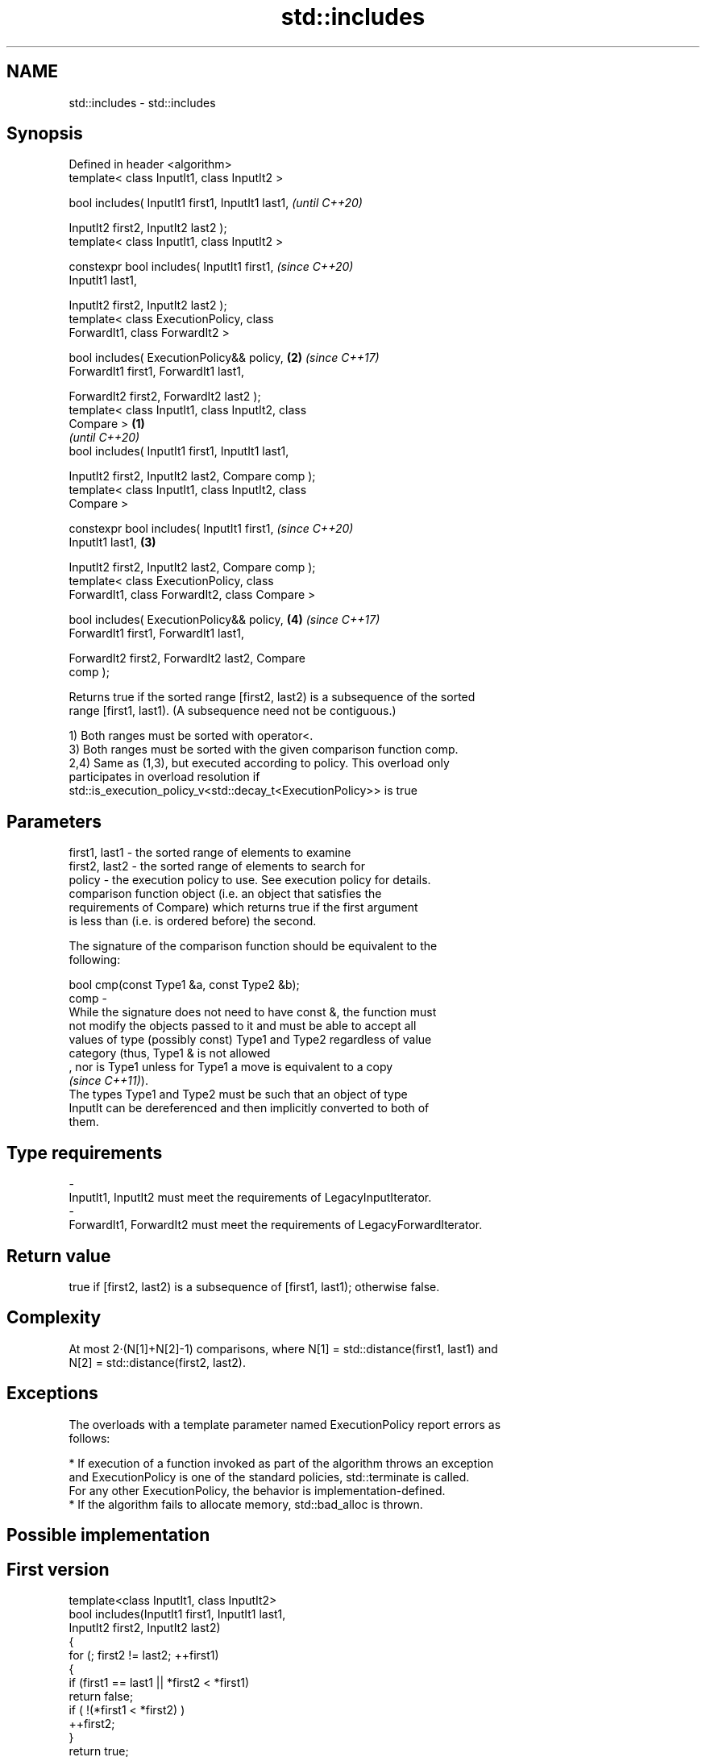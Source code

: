 .TH std::includes 3 "2019.08.27" "http://cppreference.com" "C++ Standard Libary"
.SH NAME
std::includes \- std::includes

.SH Synopsis
   Defined in header <algorithm>
   template< class InputIt1, class InputIt2 >

   bool includes( InputIt1 first1, InputIt1 last1,          \fI(until C++20)\fP

   InputIt2 first2, InputIt2 last2 );
   template< class InputIt1, class InputIt2 >

   constexpr bool includes( InputIt1 first1,                \fI(since C++20)\fP
   InputIt1 last1,

   InputIt2 first2, InputIt2 last2 );
   template< class ExecutionPolicy, class
   ForwardIt1, class ForwardIt2 >

   bool includes( ExecutionPolicy&& policy,             \fB(2)\fP \fI(since C++17)\fP
   ForwardIt1 first1, ForwardIt1 last1,

   ForwardIt2 first2, ForwardIt2 last2 );
   template< class InputIt1, class InputIt2, class
   Compare >                                        \fB(1)\fP
                                                                          \fI(until C++20)\fP
   bool includes( InputIt1 first1, InputIt1 last1,

   InputIt2 first2, InputIt2 last2, Compare comp );
   template< class InputIt1, class InputIt2, class
   Compare >

   constexpr bool includes( InputIt1 first1,                              \fI(since C++20)\fP
   InputIt1 last1,                                      \fB(3)\fP

   InputIt2 first2, InputIt2 last2, Compare comp );
   template< class ExecutionPolicy, class
   ForwardIt1, class ForwardIt2, class Compare >

   bool includes( ExecutionPolicy&& policy,                 \fB(4)\fP           \fI(since C++17)\fP
   ForwardIt1 first1, ForwardIt1 last1,

   ForwardIt2 first2, ForwardIt2 last2, Compare
   comp );

   Returns true if the sorted range [first2, last2) is a subsequence of the sorted
   range [first1, last1). (A subsequence need not be contiguous.)

   1) Both ranges must be sorted with operator<.
   3) Both ranges must be sorted with the given comparison function comp.
   2,4) Same as (1,3), but executed according to policy. This overload only
   participates in overload resolution if
   std::is_execution_policy_v<std::decay_t<ExecutionPolicy>> is true

.SH Parameters

   first1, last1 - the sorted range of elements to examine
   first2, last2 - the sorted range of elements to search for
   policy        - the execution policy to use. See execution policy for details.
                   comparison function object (i.e. an object that satisfies the
                   requirements of Compare) which returns true if the first argument
                   is less than (i.e. is ordered before) the second.

                   The signature of the comparison function should be equivalent to the
                   following:

                   bool cmp(const Type1 &a, const Type2 &b);
   comp          -
                   While the signature does not need to have const &, the function must
                   not modify the objects passed to it and must be able to accept all
                   values of type (possibly const) Type1 and Type2 regardless of value
                   category (thus, Type1 & is not allowed
                   , nor is Type1 unless for Type1 a move is equivalent to a copy
                   \fI(since C++11)\fP).
                   The types Type1 and Type2 must be such that an object of type
                   InputIt can be dereferenced and then implicitly converted to both of
                   them. 
.SH Type requirements
   -
   InputIt1, InputIt2 must meet the requirements of LegacyInputIterator.
   -
   ForwardIt1, ForwardIt2 must meet the requirements of LegacyForwardIterator.

.SH Return value

   true if [first2, last2) is a subsequence of [first1, last1); otherwise false.

.SH Complexity

   At most 2·(N[1]+N[2]-1) comparisons, where N[1] = std::distance(first1, last1) and
   N[2] = std::distance(first2, last2).

.SH Exceptions

   The overloads with a template parameter named ExecutionPolicy report errors as
   follows:

     * If execution of a function invoked as part of the algorithm throws an exception
       and ExecutionPolicy is one of the standard policies, std::terminate is called.
       For any other ExecutionPolicy, the behavior is implementation-defined.
     * If the algorithm fails to allocate memory, std::bad_alloc is thrown.

.SH Possible implementation

.SH First version
   template<class InputIt1, class InputIt2>
   bool includes(InputIt1 first1, InputIt1 last1,
                 InputIt2 first2, InputIt2 last2)
   {
       for (; first2 != last2; ++first1)
       {
           if (first1 == last1 || *first2 < *first1)
               return false;
           if ( !(*first1 < *first2) )
               ++first2;
       }
       return true;
   }
.SH Second version
   template<class InputIt1, class InputIt2, class Compare>
   bool includes(InputIt1 first1, InputIt1 last1,
                 InputIt2 first2, InputIt2 last2, Compare comp)
   {
       for (; first2 != last2; ++first1)
       {
           if (first1 == last1 || comp(*first2, *first1))
               return false;
           if (!comp(*first1, *first2))
               ++first2;
       }
       return true;
   }

.SH Example

   
// Run this code

 #include <iostream>
 #include <algorithm>
 #include <cctype>
 #include <vector>

 int main()
 {
   std::vector<char> v1 {'a', 'b', 'c', 'f', 'h', 'x'};
   std::vector<char> v2 {'a', 'b', 'c'};
   std::vector<char> v3 {'a', 'c'};
   std::vector<char> v4 {'g'};
   std::vector<char> v5 {'a', 'c', 'g'};

   for (auto i : v1) std::cout << i << ' ';
   std::cout << "\\nincludes:\\n" << std::boolalpha;

   for (auto i : v2) std::cout << i << ' ';
   std::cout << ": " << std::includes(v1.begin(), v1.end(), v2.begin(), v2.end()) << '\\n';
   for (auto i : v3) std::cout << i << ' ';
   std::cout << ": " << std::includes(v1.begin(), v1.end(), v3.begin(), v3.end()) << '\\n';
   for (auto i : v4) std::cout << i << ' ';
   std::cout << ": " << std::includes(v1.begin(), v1.end(), v4.begin(), v4.end()) << '\\n';
   for (auto i : v5) std::cout << i << ' ';
   std::cout << ": " << std::includes(v1.begin(), v1.end(), v5.begin(), v5.end()) << '\\n';

   auto cmp_nocase = [](char a, char b) {
     return std::tolower(a) < std::tolower(b);
   };

   std::vector<char> v6 {'A', 'B', 'C'};
   for (auto i : v6) std::cout << i << ' ';
   std::cout << ": (case-insensitive) "
             << std::includes(v1.begin(), v1.end(), v6.begin(), v6.end(), cmp_nocase)
             << '\\n';
 }

.SH Output:

 a b c f h x
 includes:
 a b c : true
 a c : true
 g : false
 a c g : false
 A B C : (case-insensitive) true

.SH See also

   set_difference computes the difference between two sets
                  \fI(function template)\fP
   search         searches for a range of elements
                  \fI(function template)\fP
